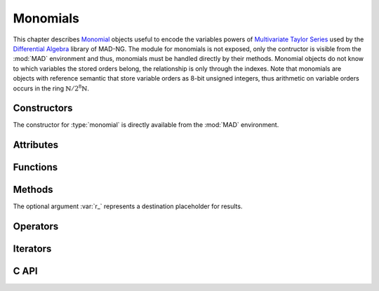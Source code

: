 .. index::
   Monomials

*********
Monomials
*********

This chapter describes `Monomial <https://en.wikipedia.org/wiki/Monomial>`_ objects useful to encode the variables powers of `Multivariate <https://en.wikipedia.org/wiki/Multivariable_calculus>`_ `Taylor Series <https://en.wikipedia.org/wiki/Taylor_series>`_ used by the `Differential Algebra <https://en.wikipedia.org/wiki/Differential_algebra>`_ library of MAD-NG. The module for monomials is not exposed, only the contructor is visible from the :mod:`MAD` environment and thus, monomials must be handled directly by their methods. Monomial objects do not know to which variables the stored orders belong, the relationship is only through the indexes. Note that monomials are objects with reference semantic that store variable orders as 8-bit unsigned integers, thus arithmetic on variable orders occurs in the ring :math:`\mathbb{N}/2^8\mathbb{N}`. 

Constructors
============

The constructor for :type:`monomial` is directly available from the :mod:`MAD` environment.

.. function:: monomial(len_, ord_)

   Return a :type:`monomial` of size :var:`len` with the variable orders set to the values given by :var:`ord`, as computed by :func:`mono:fill(ord_)`. If :var:`ord` is omitted then :var:`len` must be provided. Default: :expr:`len_ = #ord`, :expr:`ord_ = 0`.

Attributes
==========

.. constant:: mono.n

   The number of variable orders in :var:`mono`, i.e. its size or length.

Functions
=========

.. function:: is_monomial(a)

   Return :const:`true` if :var:`a` is a :type:`monomial`, :const:`false` otherwise. This function is only available from the module :mod:`MAD.typeid`.

Methods
=======

The optional argument :var:`r_` represents a destination placeholder for results.

.. function:: mono:same(n_)

   Return a monomial of length :var:`n` filled with zeros. Default: :expr:`n_ = #mono`.

.. function:: mono:copy(r_)

   Return a copy of :var:`mono`.

.. function:: mono:fill(ord_)

   Return :var:`mono` with the variable orders set to the values given by :var:`ord`. Default: :expr:`ord_ = 0`.

   - If :var:`ord` is a :type:`number` then all variable orders are set to the value of :var:`ord`.
   
   - If :var:`ord` is a :type:`list` then all variable orders are set to the values given by :var:`ord`.
   
   - If :var:`ord` is a :type:`string` then all variable orders are set to the values given by :var:`ord`, where each character in the set :const:`[0-9A-Za-z]` is interpreted as a variable order in the `Basis 62 <https://en.wikipedia.org/wiki/Base62>`_, e.g. the string :const:`"Bc"` will be interpreted as a monomial with variable orders 11 and 38. Characters not in the set :const:`[0-9A-Za-z]` are not allowed and lead to an undefined behavior, meaning that orders :math:`\ge 62` cannot be safely specified through strings.

.. function:: mono:min()

   Return the minimum variable order of :var:`mono`.

.. function:: mono:max()

   Return the maximum variable order of :var:`mono`.

.. function:: mono:ord()

   Return the order of :var:`mono`, that is the sum of all the variable orders.

.. function:: mono:ordp(step_)

   Return the product of the variable orders of :var:`mono` at every :var:`step`. Default: :expr:`step_ = 1`.

.. function:: mono:ordpf(step_)

   Return the product of the factorial of the variable orders of :var:`mono` at every :var:`step`. Default: :expr:`step_ = 1`.

.. function:: mono:add(mono2, r_)

   Return the sum of the monomials :var:`mono` and :var:`mono2`, that is the sum of the all their variable orders, i.e. :math:`(o_1 + o_2) \mod 256` where :math:`o_1` and :math:`o_2` are two variable orders at the same index in :var:`mono` and :var:`mono2`.

.. function:: mono:sub(mono2, r_)

   Return the difference of the monomials :var:`mono` and :var:`mono2`, that is the subtraction of the all their variable orders, i.e. :math:`(o_1 - o_2) \mod 256` where :math:`o_1` and :math:`o_2` are two variable orders at the same index in :var:`mono` and :var:`mono2`.

.. function:: mono:concat(mono2, r_)

   Return the concatenation of the monomials :var:`mono` and :var:`mono2`.

.. function:: mono:reverse(r_)

   Return the reverse of the monomial :var:`mono`.

.. function:: mono:totable()

   Return a :type:`list` containing all the variable orders of :var:`mono`.

.. function:: mono:tostring(sep_)

   Return a :type:`string` containing all the variable orders of :var:`mono` encoded with characters in the set :const:`[0-9A-Za-z]` and separated by the :type:`string` :var:`sep`. Default: :expr:`sep_ = ''`.

Operators
=========

.. function:: #mono

   Return the number of variable orders in :var:`mono`, i.e. its length.

.. function:: mono[n]

   Return the variable order at index :var:`n` for :expr:`1 <= n <= #mono`, :const:`nil` otherwise.

.. function:: mono[n] = v

   Assign the value :var:`v` to the variable order at index :var:`n` for :expr:`1 <= n <= #mono`, otherwise raise an *"out of bounds"* error.

.. function:: mono + mono2

   Equivalent to :expr:`mono:add(mono2)`.

.. function:: mono - mono2

   Equivalent to :expr:`mono:sub(mono2)`.

.. function:: mono < mono2

   Return :const:`false` if one variable order in :var:`mono` is greater or equal to the variable order at the same index in :var:`mono2`, :const:`true` otherwise.

.. function:: mono <= mono2

   Return :const:`false` if one variable order in :var:`mono` is greater than the variable order at the same index in :var:`mono2`, :const:`true` otherwise.

.. function:: mono == mono2

   Return :const:`false` if one variable order in :var:`mono` is not equal to the variable order at the same index in :var:`mono2`, :const:`true` otherwise.

.. function:: mono .. mono2

   Equivalent to :expr:`mono:concat(mono2)`.

Iterators
=========

.. function:: ipairs(mono)
   :noindex:

   Return an :type:`ipairs` iterator suitable for generic :const:`for` loops. The generated values are those returned by :func:`mono[i]`. 

C API
=====

.. c:type:: ord_t

   The variable order type, which is an alias for 8-bit unsigned integer. In the C API, monomials are arrays of variable orders with their size :var:`n` tracked separately, i.e. :var:`a[n]`. 

.. c:function:: ssz_t mad_mono_str (ssz_t n, ord_t a[n], str_t s)

   Return the number of converted characters from the :type:`string` :var:`s` into variable orders stored to the monomial :var:`a[n]`, as decribed in the method :func:`:fill()`.

.. c:function:: str_t mad_mono_prt (ssz_t n, const ord_t a[n], char s[n+1])

   Return the :type:`string` :var:`s` filled with characters resulting from the conversion of the variable orders given in the monomial :var:`a[n]`, as decribed in the method :func:`:tostring()`.

.. c:function:: void mad_mono_fill (ssz_t n, ord_t a[n], ord_t v)

   Fill the monomial :var:`a[n]` with the variable order :var:`v`.

.. c:function:: void mad_mono_copy (ssz_t n, const ord_t a[n], ord_t r[n])

   Copy the monomial :var:`a[n]` to the monomial :var:`r[n]`.

.. c:function:: ord_t mad_mono_min  (ssz_t n, const ord_t a[n])

   Return the minimum variable order of the monomial :var:`a[n]`.

.. c:function:: ord_t mad_mono_max (ssz_t n, const ord_t a[n])

   Return the minimum variable order of the monomial :var:`a[n]`.

.. c:function:: int mad_mono_ord (ssz_t n, const ord_t a[n])

   Return the order of the monomial :var:`a[n]`.

.. c:function:: num_t mad_mono_ordp (ssz_t n, const ord_t a[n], idx_t stp)

   Return the product of the variable orders of the monomial :var:`a[n]` at every :var:`stp`.

.. c:function:: num_t mad_mono_ordpf (ssz_t n, const ord_t a[n], idx_t stp)

   Return the product of the factorial of the variable orders of the monomial :var:`a[n]` at every :var:`stp`.

.. c:function:: log_t mad_mono_eq (ssz_t n, const ord_t a[n], const ord_t b[n])

   Return :const:`FALSE` if one variable order in monomial :var:`a[n]` is not equal to the variable order at the same index in monomial :var:`b[n]`, :const:`TRUE` otherwise.

.. c:function:: log_t mad_mono_lt (ssz_t n, const ord_t a[n], const ord_t b[n])

   Return :const:`FALSE` if one variable order in monomial :var:`a[n]` is greater or equal to the variable order at the same index in monomial :var:`b[n]`, :const:`TRUE` otherwise.

.. c:function:: log_t mad_mono_le (ssz_t n, const ord_t a[n], const ord_t b[n])

   Return :const:`FALSE` if one variable order in monomial :var:`a[n]` is greater than the variable order at the same index in monomial :var:`b[n]`, :const:`TRUE` otherwise.

.. c:function:: int mad_mono_cmp (ssz_t n, const ord_t a[n], const ord_t b[n])

   Return the difference between the first variable orders that are not equal for a given index starting from the beginning in monomials :var:`a[n]` and :var:`b[n]`.

.. c:function:: int mad_mono_rcmp (ssz_t n, const ord_t a[n], const ord_t b[n])

   Return the difference between the first variable orders that are not equal for a given index starting from the end in monomials :var:`a[n]` and :var:`b[n]`.

.. c:function:: void mad_mono_add (ssz_t n, const ord_t a[n], const ord_t b[n], ord_t r[n])

   Put the sum of the monomials :var:`a[n]` and :var:`b[n]` in the monomial :var:`r[n]`.

.. c:function:: void mad_mono_sub (ssz_t n, const ord_t a[n], const ord_t b[n], ord_t r[n])

   Put the difference of the monomials :var:`a[n]` and :var:`b[n]` in the monomial :var:`r[n]`.

.. c:function:: void mad_mono_cat (ssz_t n, const ord_t a[n], ssz_t m, const ord_t b[m], ord_t r[n+m])

   Put the concatenation of the monomials :var:`a[n]` and :var:`b[m]` in the monomial :var:`r[n+m]`.

.. c:function:: void mad_mono_rev (ssz_t n, const ord_t a[n], ord_t r[n])

   Put the reverse of the monomial :var:`a[n]` in the monomial :var:`r[n]`.

.. c:function:: void mad_mono_print (ssz_t n, const ord_t a[n], FILE *fp_)

   Print the monomial :var:`a[n]` to the file :var:`fp`. Default: :expr:`fp_ = stdout`.
